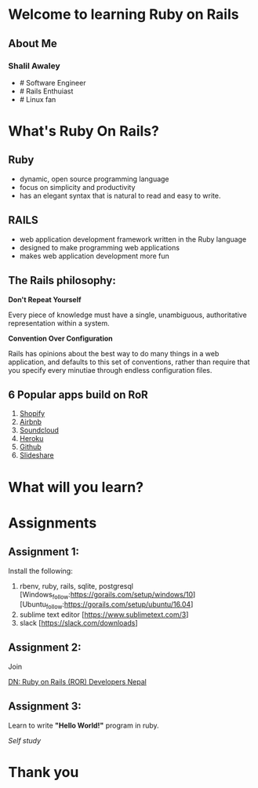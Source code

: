 #+REVEAL_ROOT: ../
#+REVEAL_THEME: league
#+REVEAL_TRANS: slide
#+REVEAL_EXTRA_CSS: ../css/custom.css
#+REVEAL_EXTRA_CSS: ../css/font-awesome.min.css
#+REVEAL_PLUGINS: (zoom notes)
#+OPTIONS: num:nil reveal_title_slide:nil reveal_history:true

* Welcome to learning Ruby on Rails
  
** About Me
  
*** Shalil Awaley
   - # Software Engineer
   - # Rails Enthuiast
   - # Linux fan
   #+REVEAL_HTML: <p><i class="fa fa-twitter"></i><a href="https://twitter.com/krazedkrish">krazedkrish</a><br/>
   #+REVEAL_HTML: <i class="fa fa-link"></i><a href="http://krazedkrish.com">krazedkrish</a><br/>
   #+REVEAL_HTML: <i class="fa fa-github"></i><a href="https://github.com/github">krazedkrish</a><br/>
   #+REVEAL_HTML: <i class="fa fa-envelope"></i><a href="mailto://shalil9130@gmail.com">shalil9130@gmail.com</a></p>

* What's Ruby On Rails?
   
** Ruby 

   #+REVEAL_HTML: <img src="../images/ruby.png" alt="Ruby Logo" style="width:10%;">

   - dynamic, open source programming language
   - focus on simplicity and productivity
   - has an elegant syntax that is natural to read and easy to write. 
  
** RAILS

#+REVEAL_HTML: <img src="../images/rails.png" alt="Rails Logo" style="width:40%;">

   - web application development framework written in the Ruby language
   - designed to make programming web applications
   - makes web application development more fun

** The Rails philosophy:

    *Don't Repeat Yourself*
    
    Every piece of knowledge must have a single, unambiguous, authoritative representation within a system.

    *Convention Over Configuration*

    Rails has opinions about the best way to do many things in a web application, and defaults to this set of conventions, rather than require that you specify every minutiae through endless configuration files.

** 6 Popular apps build on RoR
   
   1. [[https://www.shopify.com/][Shopify]]
   2. [[https://www.airbnb.com/][Airbnb]]
   3. [[https://soundcloud.com/][Soundcloud]]
   4. [[https://www.heroku.com/][Heroku]]
   5. [[https://github.com/][Github]]
   6. [[https://www.slideshare.net/][Slideshare]]

* What will you learn?
   
   #+REVEAL_HTML: <ul>
   #+REVEAL_HTML: <li><i class="fa fa-git"></i><a href="https://git-scm.com/">git</a></li>
   #+REVEAL_HTML: <li><i class="fa fa-github-alt"></i><a href="https://github.com">Github</a></li>
   #+REVEAL_HTML: <li><img src="../images/heroku.png" style="height:50px;margin-bottom: -10px;margin-left: 25px;"></i><a href="https://www.heroku.com/">Heroku</a></li>
   #+REVEAL_HTML: <li><span style="margin-left: 25px;">How to include: <i class="fa fa-html5"></i>html, <i class="fa fa-css3"></span></i>css
   #+REVEAL_HTML: <li><span style="margin-left: 25px;">How to include: JS, BootStrap</span></li>
   #+REVEAL_HTML: <li><span style="margin-left: 25px;">MVC</span></li>
   #+REVEAL_HTML: <li><span style="margin-left: 25px;">Project: Create a blog</span></li>
   #+REVEAL_HTML: </ul>

* Assignments

** Assignment 1:

   Install the following:

   1. rbenv, ruby, rails, sqlite, postgresql 
     [Windows_follow:https://gorails.com/setup/windows/10] 
     [Ubuntu_follow:https://gorails.com/setup/ubuntu/16.04]
   2. sublime text editor [https://www.sublimetext.com/3] 
   3. slack [https://slack.com/downloads]

** Assignment 2:
  
   Join
   
   [[https://www.facebook.com/groups/nepaleserordeveloper/][DN: Ruby on Rails (ROR) Developers Nepal]] 
   
   #+REVEAL_HTML: at <i class="fa fa-facebook-square"></i>
  
** Assignment 3:

   Learn to write *"Hello World!"* program in ruby.

   /Self study/

* Thank you

  #+REVEAL_HTML: <h1>Q&A</h1>

** 
  
  #+REVEAL_HTML: <img src="../images/result.png" style="width: 100%;" >
